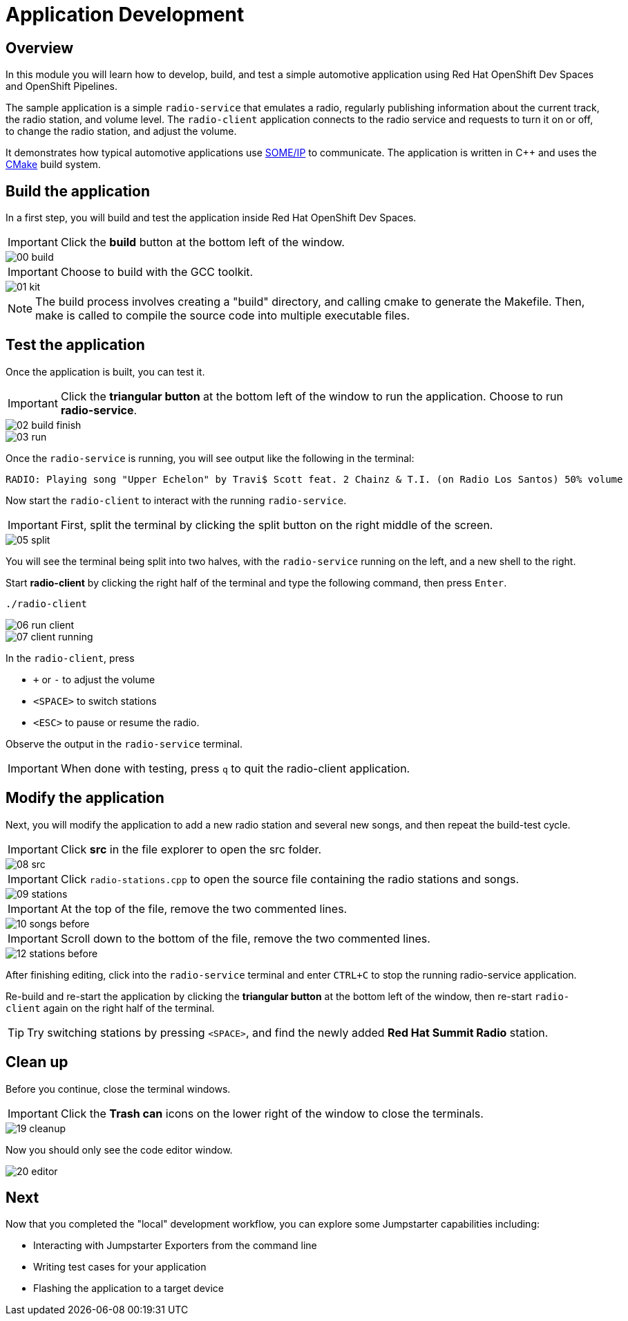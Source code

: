 = Application Development

== Overview
In this module you will learn how to develop, build, and test a simple automotive application using Red Hat OpenShift Dev Spaces and OpenShift Pipelines.

The sample application is a simple `radio-service` that emulates a radio, regularly publishing information about the current track, the radio station, and volume level. 
The `radio-client` application connects to the radio service and requests to turn it on or off, to change the radio station, and adjust the volume.

It demonstrates how typical automotive applications use https://some-ip.com/[SOME/IP,window=_blank] to communicate. The application is written in C++ and uses the https://cmake.org/[CMake,window=_blank] build system.


[#appbuild]
== Build the application

In a first step, you will build and test the application inside Red Hat OpenShift Dev Spaces.

IMPORTANT: Click the *build* button at the bottom left of the window.

image::app/00-build.png[]

IMPORTANT: Choose to build with the GCC toolkit.

image::app/01-kit.png[]

NOTE: The build process involves creating a "build" directory, and calling cmake to generate the Makefile. Then, make is called to compile the source code into multiple executable files.


[#apptest]
== Test the application

Once the application is built, you can test it.

IMPORTANT: Click the *triangular button* at the bottom left of the window to run the application. Choose to run *radio-service*.

image::app/02-build-finish.png[]


image::app/03-run.png[]


Once the `radio-service` is running, you will see output like the following in the terminal:

[source,sh]
----
RADIO: Playing song "Upper Echelon" by Travi$ Scott feat. 2 Chainz & T.I. (on Radio Los Santos) 50% volume
----


Now start the `radio-client` to interact with the running `radio-service`. 

IMPORTANT: First, split the terminal by clicking the split button on the right middle of the screen.

image::app/05-split.png[]

You will see the terminal being split into two halves, with the `radio-service` running on the left, and a new shell to the right.

Start *radio-client* by clicking the right half of the terminal and type the following command, then press `Enter`.

[source,sh,role=execute]
----
./radio-client
----

image::app/06-run-client.png[]

image::app/07-client-running.png[]

In the `radio-client`, press 

- `+` or `-` to adjust the volume
- `<SPACE>` to switch stations
- `<ESC>` to pause or resume the radio. 

Observe the output in the `radio-service` terminal.

IMPORTANT: When done with testing, press `q` to quit the radio-client application.


[#appmodify]
== Modify the application 

Next, you will modify the application to add a new radio station and several new songs, and then repeat the build-test cycle.

IMPORTANT: Click *src* in the file explorer to open the src folder.

image::app/08-src.png[]

IMPORTANT: Click `radio-stations.cpp` to open the source file containing the radio stations and songs.

image::app/09-stations.png[]

IMPORTANT: At the top of the file, remove the two commented lines.

image::app/10-songs-before.png[]

IMPORTANT: Scroll down to the bottom of the file, remove the two commented lines.

image::app/12-stations-before.png[]


After finishing editing, click into the `radio-service` terminal and enter `CTRL+C` to stop the running radio-service application.

Re-build and re-start the application by clicking the *triangular button* at the bottom left of the window, 
then re-start `radio-client` again on the right half of the terminal. 

TIP: Try switching stations by pressing `<SPACE>`, and find the newly added *Red Hat Summit Radio* station.

== Clean up

Before you continue, close the terminal windows.

IMPORTANT: Click the *Trash can* icons on the lower right of the window to close the terminals.

image::app/19-cleanup.png[]

Now you should only see the code editor window.

image::app/20-editor.png[]

== Next

Now that you completed the "local" development workflow, you can explore some Jumpstarter capabilities including:

- Interacting with Jumpstarter Exporters from the command line
- Writing test cases for your application
- Flashing the application to a target device
